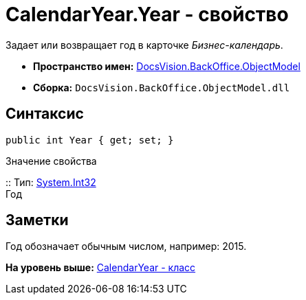 = CalendarYear.Year - свойство

Задает или возвращает год в карточке [.dfn .term]_Бизнес-календарь_.

* [.keyword]*Пространство имен:* xref:ObjectModel_NS.adoc[DocsVision.BackOffice.ObjectModel]
* [.keyword]*Сборка:* [.ph .filepath]`DocsVision.BackOffice.ObjectModel.dll`

== Синтаксис

[source,pre,codeblock,language-csharp]
----
public int Year { get; set; }
----

Значение свойства

::
  Тип: http://msdn.microsoft.com/ru-ru/library/system.int32.aspx[System.Int32]
  +
  Год

== Заметки

Год обозначает обычным числом, например: 2015.

*На уровень выше:* xref:../../../../api/DocsVision/BackOffice/ObjectModel/CalendarYear_CL.adoc[CalendarYear - класс]
